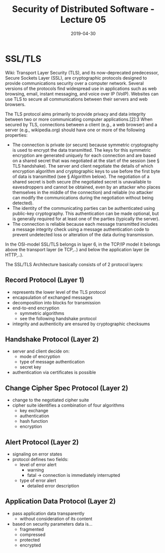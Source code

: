 #+TITLE: Security of Distributed Software - Lecture 05
#+DATE: 2019-04-30
#+HUGO_TAGS: uni security-ds
#+HUGO_BASE_DIR: ../../../
#+HUGO_SECTION: uni/sds
#+HUGO_DRAFT: false
#+HUGO_AUTO_SET_LASTMOD: true
* SSL/TLS
Wiki: Transport Layer Security (TLS), and its now-deprecated predecessor, Secure Sockets Layer (SSL), are cryptographic protocols designed to provide communications security over a computer network. Several versions of the protocols find widespread use in applications such as web browsing, email, instant messaging, and voice over IP (VoIP). Websites can use TLS to secure all communications between their servers and web browsers.

The TLS protocol aims primarily to provide privacy and data integrity between two or more communicating computer applications.[2]:3 When secured by TLS, connections between a client (e.g., a web browser) and a server (e.g., wikipedia.org) should have one or more of the following properties:
- The connection is private (or secure) because symmetric cryptography is used to encrypt the data transmitted. The keys for this symmetric encryption are generated uniquely for each connection and are based on a shared secret that was negotiated at the start of the session (see § TLS handshake). The server and client negotiate the details of which encryption algorithm and cryptographic keys to use before the first byte of data is transmitted (see § Algorithm below). The negotiation of a shared secret is both secure (the negotiated secret is unavailable to eavesdroppers and cannot be obtained, even by an attacker who places themselves in the middle of the connection) and reliable (no attacker can modify the communications during the negotiation without being detected).
- The identity of the communicating parties can be authenticated using public-key cryptography. This authentication can be made optional, but is generally required for at least one of the parties (typically the server).
- The connection is reliable because each message transmitted includes a message integrity check using a message authentication code to prevent undetected loss or alteration of the data during transmission.
  
In the OSI-model SSL/TLS belongs in layer 6, in the TCP/IP model it belongs above the transport layer (ie TCP,..) and below the application layer (ie HTTP,..).

The SSL/TLS Architecture basically consists of of 2 protocol layers:\\
[[/knowledge-database/images/ssl-layer.png]]

** Record Protocol (Layer 1)
- represents the lower level of the TLS protocol
- encapsulation of exchanged messages
- decomposition into blocks for transmission
- end-to-end encryption
  - symmetric algorithms
  - see the following handshake protocol
- integrity and authenticity are ensured by cryptographic checksums

[[/knowledge-database/images/record-protocol.png]]

** Handshake Protocol (Layer 2)
- server and client decide on:
  - mode of encryption
  - type of message authentication
  - secret key
- authentication via certificates is possible

[[/knowledge-database/images/handshake-protocol-1.png]]
[[/knowledge-database/images/handshake-protocol-2.png]]

** Change Cipher Spec Protocol (Layer 2)
- change to the negotiated cipher suite
- cipher suite identifies a combination of four algorithms
  - key exchange
  - authentication
  - hash function
  - encryption
    
** Alert Protocol (Layer 2)
- signaling on error states
- protocol defines two fields:
  - level of error alert
    - warning
    - fatal \rightarrow connection is immediately interrupted 
  - type of error alert
    - detailed error description

** Application Data Protocol (Layer 2)
- pass application data transparently
  - without consideration of its content
- based on security parameters data is...
  - fragmented
  - compressed
  - protected
  - encrypted

